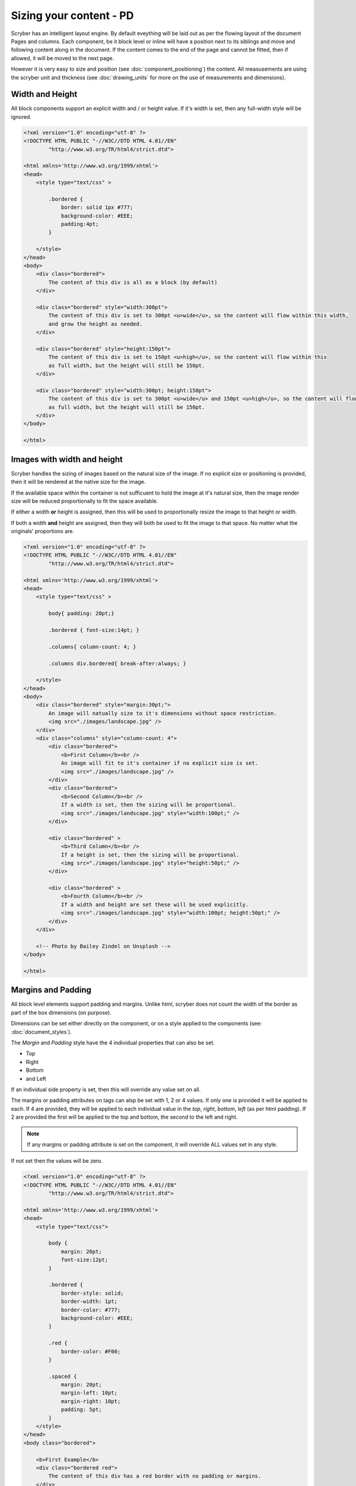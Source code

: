 ==============================
Sizing your content - PD
==============================

Scryber has an intelligent layout engine. By default eveything will be laid out as per the flowing layout of the document Pages and columns.
Each component, be it block level or inline will have a position next to its siblings and move and following content along in the document.
If the content comes to the end of the page and cannot be fitted, then if allowed, it will be moved to the next page.

However it is very easy to size and position (see :doc:`component_positioning`) the content. All measusements are using the scryber unit and thickness
(see :doc:`drawing_units` for more on the use of measurements and dimensions).

Width and Height
------------------

All block components support an explicit width and / or height value. If it's width is set, then any full-width style will be ignored.

.. code-block:: html

    <?xml version="1.0" encoding="utf-8" ?>
    <!DOCTYPE HTML PUBLIC "-//W3C//DTD HTML 4.01//EN"
            "http://www.w3.org/TR/html4/strict.dtd">

    <html xmlns='http://www.w3.org/1999/xhtml'>
    <head>
        <style type="text/css" >

            .bordered {
                border: solid 1px #777;
                background-color: #EEE;
                padding:4pt;
            }

        </style>
    </head>
    <body>
        <div class="bordered">
            The content of this div is all as a block (by default)
        </div>

        <div class="bordered" style="width:300pt">
            The content of this div is set to 300pt <u>wide</u>, so the content will flow within this width,
            and grow the height as needed.
        </div>

        <div class="bordered" style="height:150pt">
            The content of this div is set to 150pt <u>high</u>, so the content will flow within this
            as full width, but the height will still be 150pt.
        </div>

        <div class="bordered" style="width:300pt; height:150pt">
            The content of this div is set to 300pt <u>wide</u> and 150pt <u>high</u>, so the content will flow within this
            as full width, but the height will still be 150pt.
        </div>
    </body>

    </html>

.. image:: images/documentsizing.png

Images with width and height
-----------------------------

Scryber handles the sizing of images based on the natural size of the image. If no explicit size or positioning is provided, then it will be rendered
at the native size for the image.

If the available space within the container is not sufficuent to hold the image at it's natural size, then the image render size will be reduced
proportionally to fit the space available.

If either a width **or** height is assigned, then this will be used to proportionally resize the image to that height or width.

If both a width **and** height are assigned, then they will both be used to fit the image to that space. No matter what the originals' proportions are.

.. code-block:: html

    <?xml version="1.0" encoding="utf-8" ?>
    <!DOCTYPE HTML PUBLIC "-//W3C//DTD HTML 4.01//EN"
            "http://www.w3.org/TR/html4/strict.dtd">

    <html xmlns='http://www.w3.org/1999/xhtml'>
    <head>
        <style type="text/css" >

            body{ padding: 20pt;}

            .bordered { font-size:14pt; }

            .columns{ column-count: 4; }

            .columns div.bordered{ break-after:always; }

        </style>
    </head>
    <body>
        <div class="bordered" style="margin:30pt;">
            An image will natually size to it's dimensions without space restriction.
            <img src="./images/landscape.jpg" />
        </div>
        <div class="columns" style="column-count: 4">
            <div class="bordered">
                <b>First Column</b><br />
                An image will fit to it's container if no explicit size is set.
                <img src="./images/landscape.jpg" />
            </div>
            <div class="bordered">
                <b>Second Column</b><br />
                If a width is set, then the sizing will be proportional.
                <img src="./images/landscape.jpg" style="width:100pt;" />
            </div>

            <div class="bordered" >
                <b>Third Column</b><br />
                If a height is set, then the sizing will be proportional.
                <img src="./images/landscape.jpg" style="height:50pt;" />
            </div>

            <div class="bordered" >
                <b>Fourth Column</b><br />
                If a width and height are set these will be used explicitly.
                <img src="./images/landscape.jpg" style="width:100pt; height:50pt;" />
            </div>
        </div>

        <!-- Photo by Bailey Zindel on Unsplash -->
    </body>

    </html>

.. image:: images/documentsizingimages.png


Margins and Padding
--------------------

All block level elements support padding and margins.
Unlike html, scryber does not count the width of the border as part of the box dimensions (on purpose).

Dimensions can be set either directly on the component, or on a style applied to the components (see: :doc:`document_styles`).

The `Margin` and `Padding` style have the 4 individual properties that can also be set.

* Top
* Right
* Bottom
* and Left

If an individual side property is set, then this will override any value set on all.

The margins or padding attributes on tags can alsp be set with 1, 2 or 4 values. If only one is provided it will be applied to each.
If 4 are provided, they will be applied to each individual value in the `top`, `right`, `bottom`, `left` (as per html padding). If 
2 are provided the first will be applied to the top and bottom, the second to the left and right.

.. note:: If any margins or padding attribute is set on the component, it will override ALL values set in any style.

If not set then the values will be zero.

.. code-block:: xml

    <?xml version="1.0" encoding="utf-8" ?>
    <!DOCTYPE HTML PUBLIC "-//W3C//DTD HTML 4.01//EN"
            "http://www.w3.org/TR/html4/strict.dtd">

    <html xmlns='http://www.w3.org/1999/xhtml'>
    <head>
        <style type="text/css">

            body {
                margin: 20pt;
                font-size:12pt;
            }

            .bordered {
                border-style: solid;
                border-width: 1pt;
                border-color: #777;
                background-color: #EEE;
            }

            .red {
                border-color: #F00;
            }

            .spaced {
                margin: 20pt;
                margin-left: 10pt;
                margin-right: 10pt;
                padding: 5pt;
            }
        </style>
    </head>
    <body class="bordered">

        <b>First Example</b>
        <div class="bordered red">
            The content of this div has a red border with no padding or margins.
        </div>

        <b>Second Example</b>
        <div class="bordered red spaced">
            The content of this div has a red border with both margins and padding set from the style.
        </div>

        <b>Third Example</b>
        <div class="bordered red spaced" style='padding:20pt;'>
            The content of this div has a red border with margins set from the style and padding overridden explicitly on the component.
        </div>

        <b>Borders are supported on images and other blocks too, and will respect the width and or height properties.</b>
        <img src="./Images/landscape.jpg" class="bordered spaced" style="width:100pt" />
        <h1 class="bordered spaced">Heading with spacing.</h1>

    </body>
    </html>

.. image:: images/documentsizingmargins.png


Minimum and Maximum size
-------------------------

Along with the use of width and height, scryber also supports the use of minimum height/width and maximum height/width.

As you might expect, the minimum will ensure that a container is at least as big as the specified value, and that the maximum will 
ensure the content, never grows beyond that specified value.

.. code-block:: xml

    <?xml version="1.0" encoding="utf-8" ?>
    <!DOCTYPE HTML PUBLIC "-//W3C//DTD HTML 4.01//EN"
            "http://www.w3.org/TR/html4/strict.dtd">

    <html xmlns='http://www.w3.org/1999/xhtml'>
    <head>
        <style type="text/css">

            body {
                margin: 20pt;
                font-size:12pt;
            }

            .bordered {
                border-style: solid;
                border-width: 1pt;
                border-color: #777;
                background-color: #EEE;
            }

            .red {
                border-color: #F00;
            }

            .spaced {
                margin: 20pt;
                margin-left: 10pt;
                margin-right: 10pt;
                padding: 5pt;
            }

            .sized{
                max-height:60pt;
                max-width:350pt;
            }
        </style>
    </head>
    <body class="bordered">
        <br />
        <b>Minimum Size, not reached</b>
        <div class="bordered red" style="min-height:60pt; min-width:350pt">
            This div has a red border with min size.
        </div>
        <br />
        <b>Minimum Size, width reached</b>
        <div class="bordered red" style="min-height:60pt; min-width:350pt">
            This div has a red border with min size, but the content will push this out beyond the minimum width.
        </div>
        <br />
        <b>Minimum Size, width reached</b>
        <div class="bordered red" style="min-height:60pt; min-width: 350pt">
            This div has a red border with min size, but the content will push this out beyond the minimum width to the
            space in the container, and then flow as normal.
        </div>
        <br />
        <b>Maximum Size, not reached</b>
        <div class="bordered red sized">
            This div has a red border with max size.
        </div>
        <br />
        <b>Maximum Size, width reached</b>
        <div class="bordered red sized">
            This div has a red border with max size, and the content will flow as the max-width is reached with the text.
        </div>

    </body>
    </html>


.. image:: images/documentsizingminmax.png



Full width blocks
---------------------

The div component automatically fills the available width of the region. Even if the inner content does not need it.
It's effectivly set as 100% width.

If an explicit width, or max-width or min-width, is applied, the block will honour these rather than stretch to full width.
This applies to the page, or a column containing the block.

By default div's and paragraphs are set to full width. blockQuotes, tables and lists are not.
If it is needed to set the width of one of these to expand to the full avaialble space, then the 100% width is supported.

.. code-block:: html

    <?xml version="1.0" encoding="utf-8" ?>
    <!DOCTYPE HTML PUBLIC "-//W3C//DTD HTML 4.01//EN"
            "http://www.w3.org/TR/html4/strict.dtd">

    <html xmlns='http://www.w3.org/1999/xhtml'>
    <body style="margin:20pt; font-size:20pt">
        <div style="border:solid 1pt black; padding: 5pt">
            This div is full width<br />
            And will extend beyond the content.<br />
            To the width of its container.
        </div>
        <br />
        <div style="border:solid 1pt black; padding: 5pt; max-width:300pt;">
            This div is NOT full width<br />
            And will only size to the content.
        </div>
        <br />
        <div style="border:solid 1pt black; padding: 5pt; min-width:300pt;">
            This div is NOT full width,
            but will  size to the content available in the container,
            and then flow to the next line.
        </div>
        <br />
        <table>
            <tr>
                <td>First</td>
                <td>Second</td>
                <td>Third</td>
            </tr>
            <tr>
                <td>Fourth</td>
                <td>Fifth</td>
                <td>Sixth</td>
            </tr>
        </table>
        <br />
        <!-- We set the table to 100% width so that it will expand out -->
        <table style="width:100%">
            <tr>
                <td>First</td>
                <td>Second</td>
                <td>Third</td>
            </tr>
            <tr>
                <td>Fourth</td>
                <td>Fifth</td>
                <td>Sixth</td>
            </tr>
        </table>
    </body>
    </html>

.. image:: images/documentpositioningfullwidth.png

.. note:: Only 100% is currently supported as a relative value. 50% or 5em etc. are not supported - as pages are fixed size, the required dimensions are known and scryber uses the available space.


